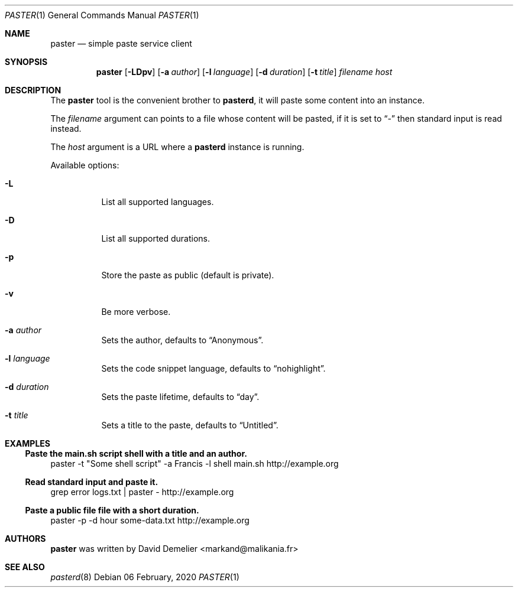 .\"
.\" Copyright (c) 2020-2022 David Demelier <markand@malikania.fr>
.\"
.\" Permission to use, copy, modify, and/or distribute this software for any
.\" purpose with or without fee is hereby granted, provided that the above
.\" copyright notice and this permission notice appear in all copies.
.\"
.\" THE SOFTWARE IS PROVIDED "AS IS" AND THE AUTHOR DISCLAIMS ALL WARRANTIES
.\" WITH REGARD TO THIS SOFTWARE INCLUDING ALL IMPLIED WARRANTIES OF
.\" MERCHANTABILITY AND FITNESS. IN NO EVENT SHALL THE AUTHOR BE LIABLE FOR
.\" ANY SPECIAL, DIRECT, INDIRECT, OR CONSEQUENTIAL DAMAGES OR ANY DAMAGES
.\" WHATSOEVER RESULTING FROM LOSS OF USE, DATA OR PROFITS, WHETHER IN AN
.\" ACTION OF CONTRACT, NEGLIGENCE OR OTHER TORTIOUS ACTION, ARISING OUT OF
.\" OR IN CONNECTION WITH THE USE OR PERFORMANCE OF THIS SOFTWARE.
.\"
.Dd 06 February, 2020
.Dt PASTER 1
.Os
.\" NAME
.Sh NAME
.Nm paster
.Nd simple paste service client
.\" SYNOPSIS
.Sh SYNOPSIS
.Nm
.Op Fl LDpv
.Op Fl a Ar author
.Op Fl l Ar language
.Op Fl d Ar duration
.Op Fl t Ar title
.Ar filename
.Ar host
.\" DESCRIPTION
.Sh DESCRIPTION
The
.Nm
tool is the convenient brother to
.Nm pasterd ,
it will paste some content into an instance.
.Pp
The
.Ar filename
argument can points to a file whose content will be pasted, if it is set to
.Dq -
then standard input is read instead.
.Pp
The
.Ar host
argument is a URL where a
.Nm pasterd
instance is running.
.Pp
Available options:
.Bl -tag -width Ds
.It Fl L
List all supported languages.
.It Fl D
List all supported durations.
.It Fl p
Store the paste as public (default is private).
.It Fl v
Be more verbose.
.It Fl a Ar author
Sets the author, defaults to
.Dq Anonymous .
.It Fl l Ar language
Sets the code snippet language, defaults to
.Dq "nohighlight" .
.It Fl d Ar duration
Sets the paste lifetime, defaults to
.Dq "day" .
.It Fl t Ar title
Sets a title to the paste, defaults to
.Dq "Untitled" .
.\" EXAMPLES
.Sh EXAMPLES
.Ss Paste the main.sh script shell with a title and an author.
.Bd -literal -offset
paster -t "Some shell script" -a Francis -l shell main.sh http://example.org
.Ed
.Ss Read standard input and paste it.
.Bd -literal -offset
grep error logs.txt | paster - http://example.org
.Ed
.Ss Paste a public file file with a short duration.
.Bd -literal -offset
paster -p -d hour some-data.txt http://example.org
.Ed
.\" AUTHORS
.Sh AUTHORS
.Nm
was written by David Demelier <markand@malikania.fr>
.\" SEE ALSO
.Sh SEE ALSO
.Xr pasterd 8
